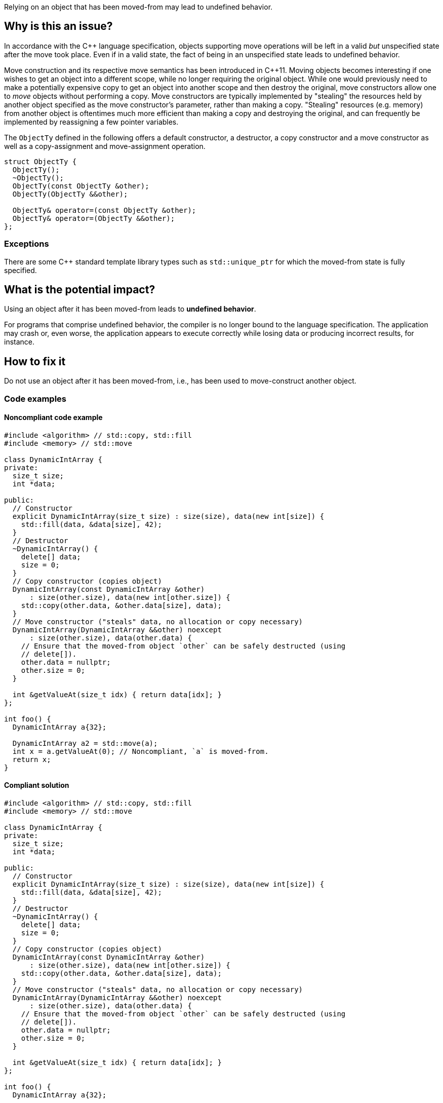 Relying on an object that has been moved-from may lead to undefined behavior.

== Why is this an issue?

In accordance with the C++ language specification, objects supporting move operations will be left in a valid _but_ unspecified state after the move took place.
Even if in a valid state, the fact of being in an unspecified state leads to undefined behavior.

Move construction and its respective move semantics has been introduced in C++11.
Moving objects becomes interesting if one wishes to get an object into a different scope, while no longer requiring the original object.
While one would previously need to make a potentially expensive copy to get an object into another scope and then destroy the original, move constructors allow one to _move_ objects without performing a copy.
Move constructors are typically implemented by "stealing" the resources held by another object specified as the move constructor's parameter, rather than making a copy.
"Stealing" resources (e.g. memory) from another object is oftentimes much more efficient than making a copy and destroying the original, and can frequently be implemented by reassigning a few pointer variables.

The ``++ObjectTy++`` defined in the following offers a default constructor, a destructor, a copy constructor and a move constructor as well as a copy-assignment and move-assignment operation.

[source,cpp]
----
struct ObjectTy {
  ObjectTy();
  ~ObjectTy();
  ObjectTy(const ObjectTy &other);
  ObjectTy(ObjectTy &&other);

  ObjectTy& operator=(const ObjectTy &other);
  ObjectTy& operator=(ObjectTy &&other);
};
----

=== Exceptions

There are some C++ standard template library types such as `std::unique_ptr` for which the moved-from state is fully specified.


== What is the potential impact?

Using an object after it has been moved-from leads to *undefined behavior*.

For programs that comprise undefined behavior, the compiler is no longer bound to the language specification.
The application may crash or, even worse, the application appears to execute correctly while losing data or producing incorrect results, for instance.


== How to fix it

Do not use an object after it has been moved-from, i.e., has been used to move-construct another object.


=== Code examples

==== Noncompliant code example

[source,cpp,diff-id=1,diff-type=noncompliant]
----
#include <algorithm> // std::copy, std::fill
#include <memory> // std::move

class DynamicIntArray {
private:
  size_t size;
  int *data;

public:
  // Constructor
  explicit DynamicIntArray(size_t size) : size(size), data(new int[size]) {
    std::fill(data, &data[size], 42);
  }
  // Destructor
  ~DynamicIntArray() {
    delete[] data;
    size = 0;
  }
  // Copy constructor (copies object)
  DynamicIntArray(const DynamicIntArray &other)
      : size(other.size), data(new int[other.size]) {
    std::copy(other.data, &other.data[size], data);
  }
  // Move constructor ("steals" data, no allocation or copy necessary)
  DynamicIntArray(DynamicIntArray &&other) noexcept
      : size(other.size), data(other.data) {
    // Ensure that the moved-from object `other` can be safely destructed (using
    // delete[]).
    other.data = nullptr;
    other.size = 0;
  }

  int &getValueAt(size_t idx) { return data[idx]; }
};

int foo() {
  DynamicIntArray a{32};

  DynamicIntArray a2 = std::move(a);
  int x = a.getValueAt(0); // Noncompliant, `a` is moved-from.
  return x;
}
----


==== Compliant solution

[source,cpp,diff-id=1,diff-type=compliant]
----
#include <algorithm> // std::copy, std::fill
#include <memory> // std::move

class DynamicIntArray {
private:
  size_t size;
  int *data;

public:
  // Constructor
  explicit DynamicIntArray(size_t size) : size(size), data(new int[size]) {
    std::fill(data, &data[size], 42);
  }
  // Destructor
  ~DynamicIntArray() {
    delete[] data;
    size = 0;
  }
  // Copy constructor (copies object)
  DynamicIntArray(const DynamicIntArray &other)
      : size(other.size), data(new int[other.size]) {
    std::copy(other.data, &other.data[size], data);
  }
  // Move constructor ("steals" data, no allocation or copy necessary)
  DynamicIntArray(DynamicIntArray &&other) noexcept
      : size(other.size), data(other.data) {
    // Ensure that the moved-from object `other` can be safely destructed (using
    // delete[]).
    other.data = nullptr;
    other.size = 0;
  }

  int &getValueAt(size_t idx) { return data[idx]; }
};

int foo() {
  DynamicIntArray a{32};

  DynamicIntArray a2 = std::move(a);
  int x = a2.getValueAt(0); // Ok, the correctly move-constructed variable `a2` can be used, of course.
  return x;
}
----


== Resources

=== External coding guidelines

* https://www.securecoding.cert.org/confluence/x/O3s-BQ[CERT, EXP63-CPP.] - Do not rely on the value of a moved-from object


ifdef::env-github,rspecator-view[]
'''
== Comments And Links
(visible only on this page)

=== is related to: S5415

=== is related to: S5500

endif::env-github,rspecator-view[]
